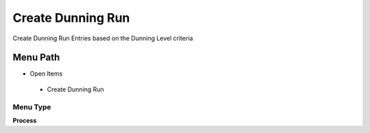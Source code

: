 
.. _functional-guide/menu/createdunningrun:

==================
Create Dunning Run
==================

Create Dunning Run Entries based on the Dunning Level criteria

Menu Path
=========


* Open Items

 * Create Dunning Run

Menu Type
---------
\ **Process**\ 


.. seealso::
    :ref:`functional-guideprocess-c_dunningrun_create`
